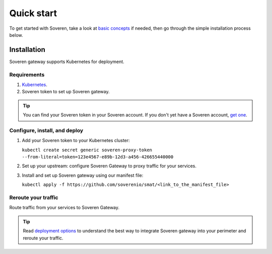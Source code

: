 Quick start
===========

To get started with Soveren, take a look at `basic concepts <concepts.html>`_ if needed, then go through the simple installation process below.

Installation
------------

Soveren gateway supports Kubernetes for deployment.

Requirements
^^^^^^^^^^^^

1. `Kubernetes <hhttps://kubernetes.io/docs/setup/>`_.
2. Soveren token to set up Soveren gateway.

.. admonition:: Tip
   :class: tip

   You can find your Soveren token in your Soveren account. If you don't yet have a Soveren account, `get one <https://soveren.io/sign-up>`_.

Configure, install, and deploy
^^^^^^^^^^^^^^^^^^^^^^^^^^^^^^

1. Add your Soveren token to your Kubernetes cluster:

   ``kubectl create secret generic soveren-proxy-token --from-literal=token=123e4567-e89b-12d3-a456-426655440000``

2. Set up your upstream: configure Soveren Gateway to proxy traffic for your services.

3. Install and set up Soveren gateway using our manifest file:

   ``kubectl apply -f https://github.com/soverenio/smat/<link_to_the_manifest_file>``

Reroute your traffic
^^^^^^^^^^^^^^^^^^^^

Route traffic from your services to Soveren Gateway.

.. admonition:: Tip
   :class: tip

   Read `deployment options <deployment-options.html>`_ to understand the best way to integrate Soveren gateway into your perimeter and reroute your traffic.










